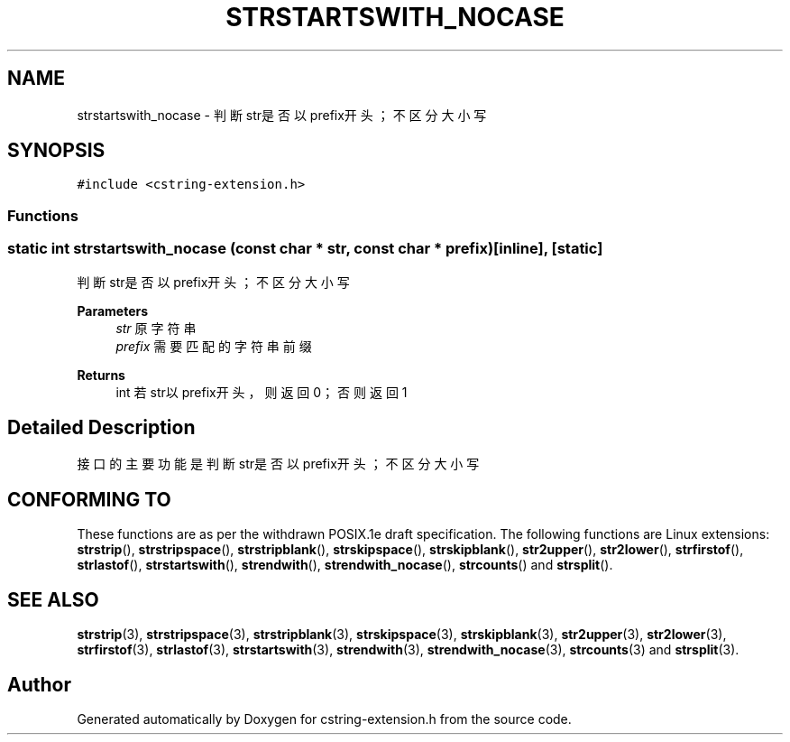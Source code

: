 .TH "STRSTARTSWITH_NOCASE" 3 "Sat Sep 23 2023" "My Project" \" -*- nroff -*-
.ad l
.nh
.SH NAME
strstartswith_nocase \-  判断str是否以prefix开头；不区分大小写 

.SH SYNOPSIS
.br
.PP
\fC#include <cstring-extension\&.h>\fP
.br

.SS "Functions"
.SS "static int strstartswith_nocase (const char * str, const char * prefix)\fC [inline]\fP, \fC [static]\fP"

.PP
判断str是否以prefix开头；不区分大小写 
.PP
\fBParameters\fP
.RS 4
\fIstr\fP 原字符串 
.br
\fIprefix\fP 需要匹配的字符串前缀 
.RE
.PP
\fBReturns\fP
.RS 4
int 若str以prefix开头，则返回0；否则返回1 
.RE
.PP
.SH "Detailed Description"
.PP 
接口的主要功能是判断str是否以prefix开头；不区分大小写
.SH "CONFORMING TO"
These functions are as per the withdrawn POSIX.1e draft specification.
The following functions are Linux extensions:
.BR strstrip (),
.BR strstripspace (),
.BR strstripblank (),
.BR strskipspace (),
.BR strskipblank (),
.BR str2upper (),
.BR str2lower (),
.BR strfirstof (),
.BR strlastof (),
.BR strstartswith (),
.BR strendwith (),
.BR strendwith_nocase (),
.BR strcounts ()
and
.BR strsplit ().
.SH "SEE ALSO"
.BR strstrip (3),
.BR strstripspace (3),
.BR strstripblank (3),
.BR strskipspace (3),
.BR strskipblank (3),
.BR str2upper (3),
.BR str2lower (3),
.BR strfirstof (3),
.BR strlastof (3),
.BR strstartswith (3),
.BR strendwith (3),
.BR strendwith_nocase (3),
.BR strcounts (3)
and
.BR strsplit (3).

.SH "Author"
.PP 
Generated automatically by Doxygen for cstring-extension.h from the source code\&.
